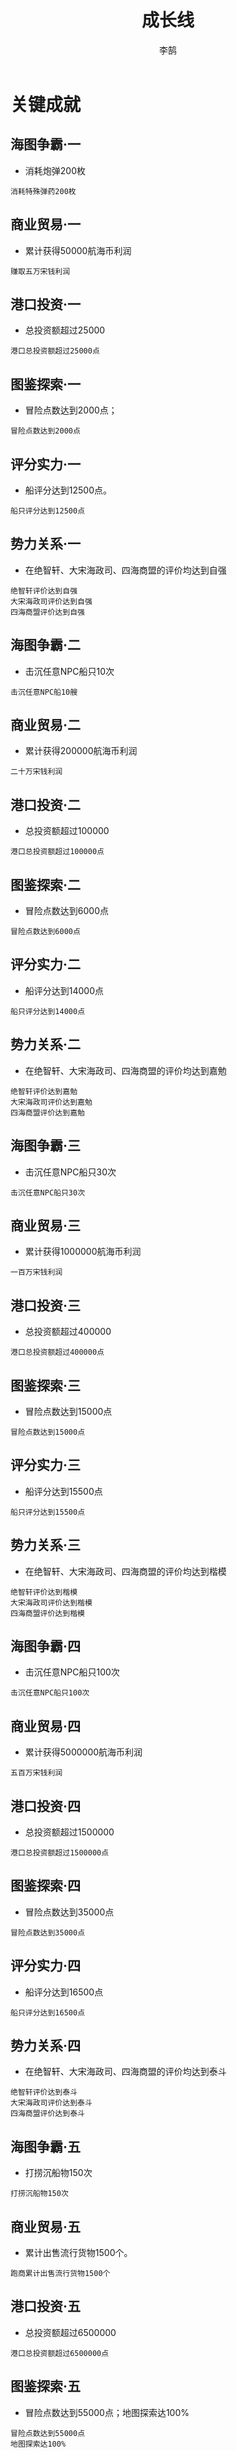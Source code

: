 #+TITLE: 成长线
#+AUTHOR: 李鹄

* 关键成就
** 海图争霸·一
- 消耗炮弹200枚
#+BEGIN_EXAMPLE
消耗特殊弹药200枚
#+END_EXAMPLE

** 商业贸易·一
- 累计获得50000航海币利润
#+BEGIN_EXAMPLE
赚取五万宋钱利润
#+END_EXAMPLE

** 港口投资·一
- 总投资额超过25000
#+BEGIN_EXAMPLE
港口总投资额超过25000点
#+END_EXAMPLE

** 图鉴探索·一
- 冒险点数达到2000点；
#+BEGIN_EXAMPLE
冒险点数达到2000点
#+END_EXAMPLE

** 评分实力·一
- 船评分达到12500点。
#+BEGIN_EXAMPLE
船只评分达到12500点
#+END_EXAMPLE

** 势力关系·一
- 在绝智轩、大宋海政司、四海商盟的评价均达到自强
#+BEGIN_EXAMPLE
绝智轩评价达到自强
大宋海政司评价达到自强
四海商盟评价达到自强
#+END_EXAMPLE

** 海图争霸·二
- 击沉任意NPC船只10次
#+BEGIN_EXAMPLE
击沉任意NPC船10艘
#+END_EXAMPLE

** 商业贸易·二
- 累计获得200000航海币利润
#+BEGIN_EXAMPLE
二十万宋钱利润
#+END_EXAMPLE

** 港口投资·二
- 总投资额超过100000
#+BEGIN_EXAMPLE
港口总投资额超过100000点
#+END_EXAMPLE

** 图鉴探索·二
- 冒险点数达到6000点
#+BEGIN_EXAMPLE
冒险点数达到6000点
#+END_EXAMPLE

** 评分实力·二
- 船评分达到14000点
#+BEGIN_EXAMPLE
船只评分达到14000点
#+END_EXAMPLE

** 势力关系·二
- 在绝智轩、大宋海政司、四海商盟的评价均达到嘉勉
#+BEGIN_EXAMPLE
绝智轩评价达到嘉勉
大宋海政司评价达到嘉勉
四海商盟评价达到嘉勉
#+END_EXAMPLE

** 海图争霸·三
- 击沉任意NPC船只30次
#+BEGIN_EXAMPLE
击沉任意NPC船只30次
#+END_EXAMPLE

** 商业贸易·三
- 累计获得1000000航海币利润
#+BEGIN_EXAMPLE
一百万宋钱利润
#+END_EXAMPLE

** 港口投资·三
- 总投资额超过400000
#+BEGIN_EXAMPLE
港口总投资额超过400000点
#+END_EXAMPLE

** 图鉴探索·三
- 冒险点数达到15000点
#+BEGIN_EXAMPLE
冒险点数达到15000点
#+END_EXAMPLE

** 评分实力·三
- 船评分达到15500点
#+BEGIN_EXAMPLE
船只评分达到15500点
#+END_EXAMPLE

** 势力关系·三
- 在绝智轩、大宋海政司、四海商盟的评价均达到楷模
#+BEGIN_EXAMPLE
绝智轩评价达到楷模
大宋海政司评价达到楷模
四海商盟评价达到楷模
#+END_EXAMPLE

** 海图争霸·四
- 击沉任意NPC船只100次
#+BEGIN_EXAMPLE
击沉任意NPC船只100次
#+END_EXAMPLE

** 商业贸易·四
- 累计获得5000000航海币利润
#+BEGIN_EXAMPLE
五百万宋钱利润
#+END_EXAMPLE

** 港口投资·四
- 总投资额超过1500000
#+BEGIN_EXAMPLE
港口总投资额超过1500000点
#+END_EXAMPLE

** 图鉴探索·四
- 冒险点数达到35000点
#+BEGIN_EXAMPLE
冒险点数达到35000点
#+END_EXAMPLE

** 评分实力·四
- 船评分达到16500点
#+BEGIN_EXAMPLE
船只评分达到16500点
#+END_EXAMPLE

** 势力关系·四
- 在绝智轩、大宋海政司、四海商盟的评价均达到泰斗
#+BEGIN_EXAMPLE
绝智轩评价达到泰斗
大宋海政司评价达到泰斗
四海商盟评价达到泰斗
#+END_EXAMPLE

** 海图争霸·五
- 打捞沉船物150次
#+BEGIN_EXAMPLE
打捞沉船物150次
#+END_EXAMPLE

** 商业贸易·五
- 累计出售流行货物1500个。
#+BEGIN_EXAMPLE
跑商累计出售流行货物1500个
#+END_EXAMPLE

** 港口投资·五
- 总投资额超过6500000
#+BEGIN_EXAMPLE
港口总投资额超过6500000点
#+END_EXAMPLE

** 图鉴探索·五
- 冒险点数达到55000点；地图探索达100%
#+BEGIN_EXAMPLE
冒险点数达到55000点
地图探索达100%
#+END_EXAMPLE

** 评分实力·五
- 船评分达到17500点
#+BEGIN_EXAMPLE
船只评分达到17500点
#+END_EXAMPLE

** 势力关系·五
- 在绝智轩、大宋海政司、四海商盟的评价均达到传说
#+BEGIN_EXAMPLE
绝智轩评价达到传说
大宋海政司评价达到传说
四海商盟评价达到传说
#+END_EXAMPLE

* 建设
** 别苑·零
[[https://img.shields.io/badge/成就-成就点25点-ff69b4.svg]]
- 清理别苑的地基
#+BEGIN_EXAMPLE
别苑·地基
#+END_EXAMPLE

** 别苑·壹
[[https://img.shields.io/badge/成就-成就点60点-ff69b4.svg]]
- 别苑·壹级
#+BEGIN_EXAMPLE
别苑·壹级
#+END_EXAMPLE

** 别苑·贰
[[https://img.shields.io/badge/成就-成就点65点-ff69b4.svg]]
- 别苑·贰级
#+BEGIN_EXAMPLE
别苑·贰级
#+END_EXAMPLE

** 别苑·叁
[[https://img.shields.io/badge/成就-成就点65点-ff69b4.svg]]
- 别苑·叁级
#+BEGIN_EXAMPLE
别苑·叁级
#+END_EXAMPLE

** 别苑·肆
[[https://img.shields.io/badge/成就-成就点70点-ff69b4.svg]]
- 别苑·肆级
#+BEGIN_EXAMPLE
别苑·肆级
#+END_EXAMPLE

** 别苑·伍
[[https://img.shields.io/badge/成就-成就点70点-ff69b4.svg]]
- 别苑·伍级
#+BEGIN_EXAMPLE
别苑·伍级
#+END_EXAMPLE

** 客舍·零
[[https://img.shields.io/badge/成就-成就点50点-ff69b4.svg]]
- 清理客舍的地基
#+BEGIN_EXAMPLE
客舍·地基
#+END_EXAMPLE

** 客舍·壹
[[https://img.shields.io/badge/成就-成就点100点-ff69b4.svg]]
- 客舍·壹级
#+BEGIN_EXAMPLE
客舍·壹级
#+END_EXAMPLE

** 雕像·零
[[https://img.shields.io/badge/成就-成就点50点-ff69b4.svg]]
- 清理雕像的地基
#+BEGIN_EXAMPLE
雕像·地基
#+END_EXAMPLE

** 雕像·壹
[[https://img.shields.io/badge/成就-成就点100点-ff69b4.svg]]
- 雕像·壹级
#+BEGIN_EXAMPLE
雕像·壹级
#+END_EXAMPLE

** 花园·零
[[https://img.shields.io/badge/成就-成就点50点-ff69b4.svg]]
- 清理花园的地基
#+BEGIN_EXAMPLE
花园·地基
#+END_EXAMPLE

** 花园·壹
[[https://img.shields.io/badge/成就-成就点100点-ff69b4.svg]]
- 花园·壹级
#+BEGIN_EXAMPLE
花园·壹级
#+END_EXAMPLE

** 船坞·零
[[https://img.shields.io/badge/成就-成就点25点-ff69b4.svg]]
- 清理船坞的地基
#+BEGIN_EXAMPLE
船坞·地基
#+END_EXAMPLE

** 船坞·壹
[[https://img.shields.io/badge/成就-成就点60点-ff69b4.svg]]
- 船坞·壹级
#+BEGIN_EXAMPLE
船坞·壹级
#+END_EXAMPLE

** 船坞·贰
[[https://img.shields.io/badge/成就-成就点65点-ff69b4.svg]]
- 船坞·贰级
#+BEGIN_EXAMPLE
船坞·贰级
#+END_EXAMPLE

** 船坞·叁
[[https://img.shields.io/badge/成就-成就点65点-ff69b4.svg]]
- 船坞·叁级
#+BEGIN_EXAMPLE
船坞·叁级
#+END_EXAMPLE

** 船坞·肆
[[https://img.shields.io/badge/成就-成就点70点-ff69b4.svg]]
- 船坞·肆级
#+BEGIN_EXAMPLE
船坞·肆级
#+END_EXAMPLE

** 船坞·伍
[[https://img.shields.io/badge/成就-成就点70点-ff69b4.svg]]
- 船坞·伍级
#+BEGIN_EXAMPLE
船坞·伍级
#+END_EXAMPLE

** 灯塔·零
[[https://img.shields.io/badge/成就-成就点50点-ff69b4.svg]]
- 清理灯塔的地基
#+BEGIN_EXAMPLE
灯塔·地基
#+END_EXAMPLE

** 灯塔·壹
[[https://img.shields.io/badge/成就-成就点100点-ff69b4.svg]]
- 灯塔·壹级
#+BEGIN_EXAMPLE
灯塔·壹级
#+END_EXAMPLE

** 工匠坊·零
[[https://img.shields.io/badge/成就-成就点50点-ff69b4.svg]]
- 清理工匠坊的地基
#+BEGIN_EXAMPLE
工匠坊·地基
#+END_EXAMPLE

** 工匠坊·壹
[[https://img.shields.io/badge/成就-成就点100点-ff69b4.svg]]
- 工匠坊·壹级
#+BEGIN_EXAMPLE
工匠坊·壹级
#+END_EXAMPLE

** 农舍·零
[[https://img.shields.io/badge/成就-成就点25点-ff69b4.svg]]
- 清理农舍的地基
#+BEGIN_EXAMPLE
农舍·地基
#+END_EXAMPLE

** 农舍·壹
[[https://img.shields.io/badge/成就-成就点60点-ff69b4.svg]]
- 农舍·壹级
#+BEGIN_EXAMPLE
农舍·壹级
#+END_EXAMPLE

** 农舍·贰
[[https://img.shields.io/badge/成就-成就点65点-ff69b4.svg]]
- 农舍·贰级
#+BEGIN_EXAMPLE
农舍·贰级
#+END_EXAMPLE

** 农舍·叁
[[https://img.shields.io/badge/成就-成就点65点-ff69b4.svg]]
- 农舍·叁级
#+BEGIN_EXAMPLE
农舍·叁级
#+END_EXAMPLE

** 农舍·肆
[[https://img.shields.io/badge/成就-成就点70点-ff69b4.svg]]
- 农舍·肆级
#+BEGIN_EXAMPLE
农舍·肆级
#+END_EXAMPLE

** 农舍·伍
[[https://img.shields.io/badge/成就-成就点70点-ff69b4.svg]]
- 农舍·伍级
#+BEGIN_EXAMPLE
农舍·伍级
#+END_EXAMPLE

** 伐木场·零
[[https://img.shields.io/badge/成就-成就点50点-ff69b4.svg]]
- 清理伐木场的地基
#+BEGIN_EXAMPLE
伐木场·地基
#+END_EXAMPLE

** 伐木场·壹
[[https://img.shields.io/badge/成就-成就点100点-ff69b4.svg]]
- 伐木场·壹级
#+BEGIN_EXAMPLE
伐木场·壹级
#+END_EXAMPLE

* 探索
** 冒险·壹
[[https://img.shields.io/badge/成就-成就点90点-ff69b4.svg]]
- 冒险等级达到1级
#+BEGIN_EXAMPLE
获得500点冒险点数
#+END_EXAMPLE

** 冒险·贰
[[https://img.shields.io/badge/成就-成就点90点-ff69b4.svg]]
- 冒险等级达到2级
#+BEGIN_EXAMPLE
获得1000点冒险点数
#+END_EXAMPLE

** 冒险·叁
[[https://img.shields.io/badge/成就-成就点95点-ff69b4.svg]]
- 冒险等级达到3级
#+BEGIN_EXAMPLE
获得1500点冒险点数
#+END_EXAMPLE

** 冒险·肆
[[https://img.shields.io/badge/成就-成就点95点-ff69b4.svg]]
- 冒险等级达到4级
#+BEGIN_EXAMPLE
获得2000点冒险点数
#+END_EXAMPLE

** 冒险·伍
[[https://img.shields.io/badge/成就-成就点100点-ff69b4.svg]]
- 冒险等级达到5级
#+BEGIN_EXAMPLE
获得3000点冒险点数
#+END_EXAMPLE

** 冒险·陆
[[https://img.shields.io/badge/成就-成就点100点-ff69b4.svg]]
- 冒险等级达到6级
#+BEGIN_EXAMPLE
获得4000点冒险点数
#+END_EXAMPLE

** 冒险·柒
[[https://img.shields.io/badge/成就-成就点105点-ff69b4.svg]]
- 冒险等级达到7级
#+BEGIN_EXAMPLE
获得5000点冒险点数
#+END_EXAMPLE

** 冒险·捌
[[https://img.shields.io/badge/成就-成就点105点-ff69b4.svg]]
- 冒险等级达到8级
#+BEGIN_EXAMPLE
获得6000点冒险点数
#+END_EXAMPLE

** 冒险·玖
[[https://img.shields.io/badge/成就-成就点110点-ff69b4.svg]]
- 冒险等级达到9级
#+BEGIN_EXAMPLE
获得8000点冒险点数
#+END_EXAMPLE

** 冒险·拾
[[https://img.shields.io/badge/成就-成就点110点-ff69b4.svg]]
- 冒险等级达到10级
#+BEGIN_EXAMPLE
获得10000点冒险点数
#+END_EXAMPLE

** 冒险·拾壹
[[https://img.shields.io/badge/成就-成就点115点-ff69b4.svg]]
- 冒险等级达到11级
#+BEGIN_EXAMPLE
获得12500点冒险点数
#+END_EXAMPLE

** 冒险·拾贰
[[https://img.shields.io/badge/成就-成就点115点-ff69b4.svg]]
- 冒险等级达到12级
#+BEGIN_EXAMPLE
获得15000点冒险点数
#+END_EXAMPLE

** 冒险·拾叁
[[https://img.shields.io/badge/成就-成就点120点-ff69b4.svg]]
- 冒险等级达到13级
#+BEGIN_EXAMPLE
获得20000点冒险点数
#+END_EXAMPLE

** 冒险·拾肆
[[https://img.shields.io/badge/成就-成就点120点-ff69b4.svg]]
- 冒险等级达到14级
#+BEGIN_EXAMPLE
获得25000点冒险点数
#+END_EXAMPLE

** 冒险·拾伍
[[https://img.shields.io/badge/成就-成就点125点-ff69b4.svg]]
- 冒险等级达到15级
#+BEGIN_EXAMPLE
获得30000点冒险点数
#+END_EXAMPLE

** 冒险·拾陆
[[https://img.shields.io/badge/成就-成就点125点-ff69b4.svg]]
- 冒险等级达到16级
#+BEGIN_EXAMPLE
获得35000点冒险点数
#+END_EXAMPLE

** 冒险·拾柒
[[https://img.shields.io/badge/成就-成就点130点-ff69b4.svg]]
- 冒险等级达到17级
#+BEGIN_EXAMPLE
获得40000点冒险点数
#+END_EXAMPLE

** 冒险·拾捌
[[https://img.shields.io/badge/成就-成就点130点-ff69b4.svg]]
- 冒险等级达到18级
#+BEGIN_EXAMPLE
获得45000点冒险点数
#+END_EXAMPLE

** 冒险·拾玖
[[https://img.shields.io/badge/成就-成就点135点-ff69b4.svg]]
- 冒险等级达到19级
#+BEGIN_EXAMPLE
获得50000点冒险点数
#+END_EXAMPLE

** 冒险·贰拾
[[https://img.shields.io/badge/成就-成就点135点-ff69b4.svg]]
- 冒险等级达到20级
#+BEGIN_EXAMPLE
获得55000点冒险点数
#+END_EXAMPLE

** 远洋·壹
[[https://img.shields.io/badge/成就-成就点75点-ff69b4.svg]]
- 探索10%的海洋区域
#+BEGIN_EXAMPLE
探索10%的海洋区域
#+END_EXAMPLE

** 远洋·贰
[[https://img.shields.io/badge/成就-成就点80点-ff69b4.svg]]
- 探索20%的海洋区域
#+BEGIN_EXAMPLE
探索20%的海洋区域
#+END_EXAMPLE

** 远洋·叁
[[https://img.shields.io/badge/成就-成就点85点-ff69b4.svg]]
- 探索30%的海洋区域
#+BEGIN_EXAMPLE
探索30%的海洋区域
#+END_EXAMPLE

** 远洋·肆
[[https://img.shields.io/badge/成就-成就点90点-ff69b4.svg]]
- 探索40%的海洋区域
#+BEGIN_EXAMPLE
探索40%的海洋区域
#+END_EXAMPLE

** 远洋·伍
[[https://img.shields.io/badge/成就-成就点95点-ff69b4.svg]]
- 探索50%的海洋区域
#+BEGIN_EXAMPLE
探索50%的海洋区域
#+END_EXAMPLE

** 远洋·陆
[[https://img.shields.io/badge/成就-成就点100点-ff69b4.svg]]
- 探索60%的海洋区域
#+BEGIN_EXAMPLE
探索60%的海洋区域
#+END_EXAMPLE

** 远洋·柒
[[https://img.shields.io/badge/成就-成就点105点-ff69b4.svg]]
- 探索70%的海洋区域
#+BEGIN_EXAMPLE
探索70%的海洋区域
#+END_EXAMPLE

** 远洋·捌
[[https://img.shields.io/badge/成就-成就点110点-ff69b4.svg]]
- 探索80%的海洋区域
#+BEGIN_EXAMPLE
探索80%的海洋区域
#+END_EXAMPLE

** 远洋·玖
[[https://img.shields.io/badge/成就-成就点115点-ff69b4.svg]]
- 探索90%的海洋区域
#+BEGIN_EXAMPLE
探索90%的海洋区域
#+END_EXAMPLE

** 远洋·拾
[[https://img.shields.io/badge/成就-成就点120点-ff69b4.svg]]
- 探索100%的海洋区域
#+BEGIN_EXAMPLE
探索100%的海洋区域
#+END_EXAMPLE

** 港口志高人
[[https://img.shields.io/badge/成就-成就点100点-ff69b4.svg]]
- 解锁港口志12篇
#+BEGIN_EXAMPLE
解锁港口志12篇
#+END_EXAMPLE

** 鸟兽志高人
[[https://img.shields.io/badge/成就-成就点100点-ff69b4.svg]]
- 解锁鸟兽志15篇
#+BEGIN_EXAMPLE
解锁鸟兽志15篇
#+END_EXAMPLE

** 草木志高人
[[https://img.shields.io/badge/成就-成就点100点-ff69b4.svg]]
- 解锁草木志18篇
#+BEGIN_EXAMPLE
解锁草木志18篇
#+END_EXAMPLE

** 地理志高人
[[https://img.shields.io/badge/成就-成就点100点-ff69b4.svg]]
- 解锁地理志20篇
#+BEGIN_EXAMPLE
解锁地理志20篇
#+END_EXAMPLE

** 水产志高人
[[https://img.shields.io/badge/成就-成就点100点-ff69b4.svg]]
- 解锁水产志22篇
#+BEGIN_EXAMPLE
解锁水产志22篇
#+END_EXAMPLE

** 补给·壹
[[https://img.shields.io/badge/成就-成就点50点-ff69b4.svg]]
- 累计消耗5000粮食物资
#+BEGIN_EXAMPLE
累计消耗5000粮食物资
#+END_EXAMPLE

** 补给·贰
[[https://img.shields.io/badge/成就-成就点60点-ff69b4.svg]]
- 累计消耗50000粮食物资
#+BEGIN_EXAMPLE
累计消耗50000粮食物资
#+END_EXAMPLE

** 补给·叁
[[https://img.shields.io/badge/成就-成就点75点-ff69b4.svg]]
- 累计消耗500000粮食物资
#+BEGIN_EXAMPLE
累计消耗500000粮食物资
#+END_EXAMPLE

** 龙卷风
[[https://img.shields.io/badge/成就-成就点500点-ff69b4.svg]]
- 搭乘船只置身于龙卷风之中
#+BEGIN_EXAMPLE
驾驶的船只
#+END_EXAMPLE

** 大漩涡
[[https://img.shields.io/badge/成就-成就点500点-ff69b4.svg]]
- 搭乘船只置身于大漩涡之中
#+BEGIN_EXAMPLE
累计消耗500000粮食物资
#+END_EXAMPLE

* 贸易
** 买卖圣手·壹
[[https://img.shields.io/badge/成就-成就点90点-ff69b4.svg]]
- 通过贸易获得利润10000
#+BEGIN_EXAMPLE
通过贸易获得利润10000
#+END_EXAMPLE

** 买卖圣手·贰
[[https://img.shields.io/badge/成就-成就点90点-ff69b4.svg]]
- 通过贸易获得利润15000
#+BEGIN_EXAMPLE
通过贸易获得利润15000
#+END_EXAMPLE

** 买卖圣手·叁
[[https://img.shields.io/badge/成就-成就点95点-ff69b4.svg]]
- 通过贸易获得利润25000
#+BEGIN_EXAMPLE
通过贸易获得利润25000
#+END_EXAMPLE

** 买卖圣手·肆
[[https://img.shields.io/badge/成就-成就点95点-ff69b4.svg]]
- 通过贸易获得利润40000
#+BEGIN_EXAMPLE
通过贸易获得利润40000
#+END_EXAMPLE

** 买卖圣手·伍
[[https://img.shields.io/badge/成就-成就点100点-ff69b4.svg]]
- 通过贸易获得利润65000
#+BEGIN_EXAMPLE
通过贸易获得利润65000
#+END_EXAMPLE

** 买卖圣手·陆
[[https://img.shields.io/badge/成就-成就点100点-ff69b4.svg]]
- 通过贸易获得利润100000
#+BEGIN_EXAMPLE
通过贸易获得利润100000
#+END_EXAMPLE

** 买卖圣手·柒
[[https://img.shields.io/badge/成就-成就点105点-ff69b4.svg]]
- 通过贸易获得利润150000
#+BEGIN_EXAMPLE
通过贸易获得利润150000
#+END_EXAMPLE

** 买卖圣手·捌
[[https://img.shields.io/badge/成就-成就点105点-ff69b4.svg]]
- 通过贸易获得利润250000
#+BEGIN_EXAMPLE
通过贸易获得利润250000
#+END_EXAMPLE

** 买卖圣手·玖
[[https://img.shields.io/badge/成就-成就点110点-ff69b4.svg]]
- 通过贸易获得利润400000
#+BEGIN_EXAMPLE
通过贸易获得利润400000
#+END_EXAMPLE

** 买卖圣手·拾
[[https://img.shields.io/badge/成就-成就点110点-ff69b4.svg]]
- 通过贸易获得利润650000
#+BEGIN_EXAMPLE
通过贸易获得利润650000
#+END_EXAMPLE

** 买卖圣手·拾壹
[[https://img.shields.io/badge/成就-成就点115点-ff69b4.svg]]
- 通过贸易获得利润1000000
#+BEGIN_EXAMPLE
通过贸易获得利润1000000
#+END_EXAMPLE

** 买卖圣手·拾贰
[[https://img.shields.io/badge/成就-成就点115点-ff69b4.svg]]
- 通过贸易获得利润1500000
#+BEGIN_EXAMPLE
通过贸易获得利润1500000
#+END_EXAMPLE

** 买卖圣手·拾叁
[[https://img.shields.io/badge/成就-成就点120点-ff69b4.svg]]
- 通过贸易获得利润2500000
#+BEGIN_EXAMPLE
通过贸易获得利润2500000
#+END_EXAMPLE

** 买卖圣手·拾肆
[[https://img.shields.io/badge/成就-成就点120点-ff69b4.svg]]
- 通过贸易获得利润4000000
#+BEGIN_EXAMPLE
通过贸易获得利润4000000
#+END_EXAMPLE

** 买卖圣手·拾伍
[[https://img.shields.io/badge/成就-成就点125点-ff69b4.svg]]
- 通过贸易获得利润6500000
#+BEGIN_EXAMPLE
通过贸易获得利润6500000
#+END_EXAMPLE

** 买卖圣手·拾陆
[[https://img.shields.io/badge/成就-成就点125点-ff69b4.svg]]
- 通过贸易获得利润10000000
#+BEGIN_EXAMPLE
通过贸易获得利润10000000
#+END_EXAMPLE

** 买卖圣手·拾柒
[[https://img.shields.io/badge/成就-成就点130点-ff69b4.svg]]
- 通过贸易获得利润17500000
#+BEGIN_EXAMPLE
通过贸易获得利润17500000
#+END_EXAMPLE

** 买卖圣手·拾捌
[[https://img.shields.io/badge/成就-成就点130点-ff69b4.svg]]
- 通过贸易获得利润30000000
#+BEGIN_EXAMPLE
通过贸易获得利润30000000
#+END_EXAMPLE

** 买卖圣手·拾玖
[[https://img.shields.io/badge/成就-成就点135点-ff69b4.svg]]
- 通过贸易获得利润55000000
#+BEGIN_EXAMPLE
通过贸易获得利润55000000
#+END_EXAMPLE

** 买卖圣手·贰拾
[[https://img.shields.io/badge/成就-成就点135点-ff69b4.svg]]
- 通过贸易获得利润100000000
#+BEGIN_EXAMPLE
通过贸易获得利润100000000
#+END_EXAMPLE

** 将本图利·壹
[[https://img.shields.io/badge/成就-成就点80点-ff69b4.svg]]
- 总投资额达到10000
#+BEGIN_EXAMPLE
总投资额达到10000
#+END_EXAMPLE

** 将本图利·贰
[[https://img.shields.io/badge/成就-成就点85点-ff69b4.svg]]
- 总投资额达到15000
#+BEGIN_EXAMPLE
总投资额达到15000
#+END_EXAMPLE

** 将本图利·叁
[[https://img.shields.io/badge/成就-成就点90点-ff69b4.svg]]
- 总投资额达到25000
#+BEGIN_EXAMPLE
总投资额达到25000
#+END_EXAMPLE

** 将本图利·肆
[[https://img.shields.io/badge/成就-成就点95点-ff69b4.svg]]
- 总投资额达到40000
#+BEGIN_EXAMPLE
总投资额达到40000
#+END_EXAMPLE

** 将本图利·伍
[[https://img.shields.io/badge/成就-成就点100点-ff69b4.svg]]
- 总投资额达到65000
#+BEGIN_EXAMPLE
总投资额达到65000
#+END_EXAMPLE

** 将本图利·陆
[[https://img.shields.io/badge/成就-成就点105点-ff69b4.svg]]
- 总投资额达到100000
#+BEGIN_EXAMPLE
总投资额达到100000
#+END_EXAMPLE

** 将本图利·柒
[[https://img.shields.io/badge/成就-成就点110点-ff69b4.svg]]
- 总投资额达到150000
#+BEGIN_EXAMPLE
总投资额达到150000
#+END_EXAMPLE

** 将本图利·捌
[[https://img.shields.io/badge/成就-成就点115点-ff69b4.svg]]
- 总投资额达到250000
#+BEGIN_EXAMPLE
总投资额达到250000
#+END_EXAMPLE

** 将本图利·玖
[[https://img.shields.io/badge/成就-成就点120点-ff69b4.svg]]
- 总投资额达到400000
#+BEGIN_EXAMPLE
总投资额达到400000
#+END_EXAMPLE

** 将本图利·拾
[[https://img.shields.io/badge/成就-成就点125点-ff69b4.svg]]
- 总投资额达到650000
#+BEGIN_EXAMPLE
总投资额达到650000
#+END_EXAMPLE

** 将本图利·拾壹
[[https://img.shields.io/badge/成就-成就点130点-ff69b4.svg]]
- 总投资额达到1000000
#+BEGIN_EXAMPLE
总投资额达到1000000
#+END_EXAMPLE

** 将本图利·拾贰
[[https://img.shields.io/badge/成就-成就点135点-ff69b4.svg]]
- 总投资额达到1500000
#+BEGIN_EXAMPLE
总投资额达到1500000
#+END_EXAMPLE

** 将本图利·拾叁
[[https://img.shields.io/badge/成就-成就点140点-ff69b4.svg]]
- 总投资额达到2500000
#+BEGIN_EXAMPLE
总投资额达到2500000
#+END_EXAMPLE

** 将本图利·拾肆
[[https://img.shields.io/badge/成就-成就点145点-ff69b4.svg]]
- 总投资额达到4000000
#+BEGIN_EXAMPLE
总投资额达到4000000
#+END_EXAMPLE

** 将本图利·拾伍
[[https://img.shields.io/badge/成就-成就点150点-ff69b4.svg]]
- 总投资额达到6500000
#+BEGIN_EXAMPLE
总投资额达到6500000
#+END_EXAMPLE

** 将本图利·拾陆
[[https://img.shields.io/badge/成就-成就点155点-ff69b4.svg]]
- 总投资额达到10000000
#+BEGIN_EXAMPLE
总投资额达到10000000
#+END_EXAMPLE

** 将本图利·拾柒
[[https://img.shields.io/badge/成就-成就点160点-ff69b4.svg]]
- 总投资额达到17500000
#+BEGIN_EXAMPLE
总投资额达到17500000
#+END_EXAMPLE

** 将本图利·拾捌
[[https://img.shields.io/badge/成就-成就点165点-ff69b4.svg]]
- 总投资额达到30000000
#+BEGIN_EXAMPLE
总投资额达到30000000
#+END_EXAMPLE

** 将本图利·拾玖
[[https://img.shields.io/badge/成就-成就点170点-ff69b4.svg]]
- 总投资额达到55000000
#+BEGIN_EXAMPLE
总投资额达到55000000
#+END_EXAMPLE

** 将本图利·贰拾
[[https://img.shields.io/badge/成就-成就点175点-ff69b4.svg]]
- 总投资额达到100000000
#+BEGIN_EXAMPLE
总投资额达到100000000
#+END_EXAMPLE

** 日进斗金·壹
[[https://img.shields.io/badge/成就-成就点90点-ff69b4.svg]]
- 累计卖出100个流行商品
#+BEGIN_EXAMPLE
卖出100个流行商品
#+END_EXAMPLE

** 日进斗金·贰
[[https://img.shields.io/badge/成就-成就点100点-ff69b4.svg]]
- 累计卖出300个流行商品
#+BEGIN_EXAMPLE
卖出300个流行商品
#+END_EXAMPLE

** 日进斗金·叁
[[https://img.shields.io/badge/成就-成就点110点-ff69b4.svg]]
- 累计卖出1000个流行商品
#+BEGIN_EXAMPLE
卖出1000个流行商品
#+END_EXAMPLE

** 日进斗金·肆
[[https://img.shields.io/badge/成就-成就点120点-ff69b4.svg]]
- 累计卖出3000个流行商品
#+BEGIN_EXAMPLE
卖出3000个流行商品
#+END_EXAMPLE

** 日进斗金·伍
[[https://img.shields.io/badge/成就-成就点130点-ff69b4.svg]]
- 累计卖出6000个流行商品
#+BEGIN_EXAMPLE
卖出6000个流行商品
#+END_EXAMPLE

** 富有四海·壹
[[https://img.shields.io/badge/成就-成就点90点-ff69b4.svg]]
- 在任意3个港口的投资额达到5000
#+BEGIN_EXAMPLE
在任意3个港口的投资额达到5000
#+END_EXAMPLE

** 富有四海·贰
[[https://img.shields.io/badge/成就-成就点100点-ff69b4.svg]]
- 在任意6个港口的投资额达到15000
#+BEGIN_EXAMPLE
在任意6个港口的投资额达到15000
#+END_EXAMPLE

** 富有四海·叁
[[https://img.shields.io/badge/成就-成就点110点-ff69b4.svg]]
- 在任意6个港口的投资额达到40000
#+BEGIN_EXAMPLE
在任意6个港口的投资额达到40000
#+END_EXAMPLE

** 富有四海·肆
[[https://img.shields.io/badge/成就-成就点120点-ff69b4.svg]]
- 在任意12个港口的投资额达到100000
#+BEGIN_EXAMPLE
在任意12个港口的投资额达到100000
#+END_EXAMPLE

** 富有四海·伍
[[https://img.shields.io/badge/成就-成就点130点-ff69b4.svg]]
- 在任意12个港口的投资额达到250000
#+BEGIN_EXAMPLE
在任意12个港口的投资额达到250000
#+END_EXAMPLE

* 战斗
** 战船铁炮·壹
[[https://img.shields.io/badge/成就-成就点50点-ff69b4.svg]]
- 船只评分达到9000
#+BEGIN_EXAMPLE
船只评分达到9000
#+END_EXAMPLE

** 战船铁炮·贰
[[https://img.shields.io/badge/成就-成就点60点-ff69b4.svg]]
- 船只评分达到10000
#+BEGIN_EXAMPLE
船只评分达到10000
#+END_EXAMPLE

** 战船铁炮·叁
[[https://img.shields.io/badge/成就-成就点70点-ff69b4.svg]]
- 船只评分达到11000
#+BEGIN_EXAMPLE
船只评分达到11000
#+END_EXAMPLE

** 战船铁炮·肆
[[https://img.shields.io/badge/成就-成就点80点-ff69b4.svg]]
- 船只评分达到12000
#+BEGIN_EXAMPLE
船只评分达到12000
#+END_EXAMPLE

** 战船铁炮·伍
[[https://img.shields.io/badge/成就-成就点90点-ff69b4.svg]]
- 船只评分达到13000
#+BEGIN_EXAMPLE
船只评分达到13000
#+END_EXAMPLE

** 战船铁炮·陆
[[https://img.shields.io/badge/成就-成就点100点-ff69b4.svg]]
- 船只评分达到13500
#+BEGIN_EXAMPLE
船只评分达到13500
#+END_EXAMPLE

** 战船铁炮·柒
[[https://img.shields.io/badge/成就-成就点110点-ff69b4.svg]]
- 船只评分达到14000
#+BEGIN_EXAMPLE
船只评分达到14000
#+END_EXAMPLE

** 战船铁炮·捌
[[https://img.shields.io/badge/成就-成就点120点-ff69b4.svg]]
- 船只评分达到14500
#+BEGIN_EXAMPLE
船只评分达到14500
#+END_EXAMPLE

** 战船铁炮·玖
[[https://img.shields.io/badge/成就-成就点130点-ff69b4.svg]]
- 船只评分达到15000
#+BEGIN_EXAMPLE
船只评分达到15000
#+END_EXAMPLE

** 战船铁炮·拾
[[https://img.shields.io/badge/成就-成就点140点-ff69b4.svg]]
- 船只评分达到15500
#+BEGIN_EXAMPLE
船只评分达到15500
#+END_EXAMPLE

** 战船铁炮·拾壹
[[https://img.shields.io/badge/成就-成就点150点-ff69b4.svg]]
- 船只评分达到16000
#+BEGIN_EXAMPLE
船只评分达到16000
#+END_EXAMPLE

** 战船铁炮·拾贰
[[https://img.shields.io/badge/成就-成就点160点-ff69b4.svg]]
- 船只评分达到16500
#+BEGIN_EXAMPLE
船只评分达到16500
#+END_EXAMPLE

** 战船铁炮·拾叁
[[https://img.shields.io/badge/成就-成就点170点-ff69b4.svg]]
- 船只评分达到17000
#+BEGIN_EXAMPLE
船只评分达到17000
#+END_EXAMPLE

** 战船铁炮·拾肆
[[https://img.shields.io/badge/成就-成就点180点-ff69b4.svg]]
- 船只评分达到17500
#+BEGIN_EXAMPLE
船只评分达到17500
#+END_EXAMPLE

** 战船铁炮·拾伍
[[https://img.shields.io/badge/成就-成就点190点-ff69b4.svg]]
- 船只评分达到18000
#+BEGIN_EXAMPLE
船只评分达到18000
#+END_EXAMPLE

** 战船铁炮·拾陆
[[https://img.shields.io/badge/成就-成就点200点-ff69b4.svg]]
- 船只评分达到18500
#+BEGIN_EXAMPLE
船只评分达到18500
#+END_EXAMPLE

** 战船铁炮·拾柒
[[https://img.shields.io/badge/成就-成就点210点-ff69b4.svg]]
- 船只评分达到19000
#+BEGIN_EXAMPLE
船只评分达到19000
#+END_EXAMPLE

** 战船铁炮·拾捌
[[https://img.shields.io/badge/成就-成就点220点-ff69b4.svg]]
- 船只评分达到19500
#+BEGIN_EXAMPLE
船只评分达到19500
#+END_EXAMPLE

** 战船铁炮·拾玖
[[https://img.shields.io/badge/成就-成就点230点-ff69b4.svg]]
- 船只评分达到20000
#+BEGIN_EXAMPLE
船只评分达到20000
#+END_EXAMPLE

** 战船铁炮·贰拾
[[https://img.shields.io/badge/成就-成就点240点-ff69b4.svg]]
- 船只评分达到20500
#+BEGIN_EXAMPLE
船只评分达到20500
#+END_EXAMPLE

** 海上强者·壹
[[https://img.shields.io/badge/成就-成就点50点-ff69b4.svg]]
- 累计击沉5艘玩家船只
#+BEGIN_EXAMPLE
击沉5艘玩家船只
#+END_EXAMPLE

** 海上强者·贰
[[https://img.shields.io/badge/成就-成就点60点-ff69b4.svg]]
- 累计击沉15艘玩家船只
#+BEGIN_EXAMPLE
击沉15艘玩家船只
#+END_EXAMPLE

** 海上强者·叁
[[https://img.shields.io/badge/成就-成就点70点-ff69b4.svg]]
- 累计击沉50艘玩家船只
#+BEGIN_EXAMPLE
击沉50艘玩家船只
#+END_EXAMPLE

** 海上强者·肆
[[https://img.shields.io/badge/成就-成就点80点-ff69b4.svg]]
- 累计击沉100艘玩家船只
#+BEGIN_EXAMPLE
击沉100艘玩家船只
#+END_EXAMPLE

** 海上强者·伍
[[https://img.shields.io/badge/成就-成就点90点-ff69b4.svg]]
- 累计击沉200艘玩家船只
#+BEGIN_EXAMPLE
击沉200艘玩家船只
#+END_EXAMPLE

** 海上强者·陆
[[https://img.shields.io/badge/成就-成就点100点-ff69b4.svg]]
- 累计击沉300艘玩家船只
#+BEGIN_EXAMPLE
击沉300艘玩家船只
#+END_EXAMPLE

** 海上强者·柒
[[https://img.shields.io/badge/成就-成就点110点-ff69b4.svg]]
- 累计击沉600艘玩家船只
#+BEGIN_EXAMPLE
击沉600艘玩家船只
#+END_EXAMPLE

** 海上强者·捌
[[https://img.shields.io/badge/成就-成就点120点-ff69b4.svg]]
- 累计击沉1000艘玩家船只
#+BEGIN_EXAMPLE
击沉1000艘玩家船只
#+END_EXAMPLE

** 海上强者·玖
[[https://img.shields.io/badge/成就-成就点130点-ff69b4.svg]]
- 累计击沉2000艘玩家船只
#+BEGIN_EXAMPLE
击沉2000艘玩家船只
#+END_EXAMPLE

** 海上强者·拾
[[https://img.shields.io/badge/成就-成就点140点-ff69b4.svg]]
- 累计击沉5000艘玩家船只
#+BEGIN_EXAMPLE
击沉5000艘玩家船只
#+END_EXAMPLE

** 炮火无情·壹
[[https://img.shields.io/badge/成就-成就点50点-ff69b4.svg]]
- 在弹药模式下消耗20发炮弹
#+BEGIN_EXAMPLE
在弹药模式下消耗20发炮弹
#+END_EXAMPLE

** 炮火无情·贰
[[https://img.shields.io/badge/成就-成就点60点-ff69b4.svg]]
- 在弹药模式下消耗100发炮弹
#+BEGIN_EXAMPLE
在弹药模式下消耗100发炮弹
#+END_EXAMPLE

** 炮火无情·叁
[[https://img.shields.io/badge/成就-成就点70点-ff69b4.svg]]
- 在弹药模式下消耗500发炮弹
#+BEGIN_EXAMPLE
在弹药模式下消耗500发炮弹
#+END_EXAMPLE

** 炮火无情·肆
[[https://img.shields.io/badge/成就-成就点80点-ff69b4.svg]]
- 在弹药模式下消耗2000发炮弹
#+BEGIN_EXAMPLE
在弹药模式下消耗2000发炮弹
#+END_EXAMPLE

** 炮火无情·伍
[[https://img.shields.io/badge/成就-成就点90点-ff69b4.svg]]
- 在弹药模式下消耗10000发炮弹
#+BEGIN_EXAMPLE
在弹药模式下消耗10000发炮弹
#+END_EXAMPLE

** 海上奇遇·壹
[[https://img.shields.io/badge/成就-成就点50点-ff69b4.svg]]
- 打捞5次沉船物资
#+BEGIN_EXAMPLE
打捞5次沉船物资
#+END_EXAMPLE

** 海上奇遇·贰
[[https://img.shields.io/badge/成就-成就点60点-ff69b4.svg]]
- 打捞25次沉船物资
#+BEGIN_EXAMPLE
打捞25次沉船物资
#+END_EXAMPLE

** 海上奇遇·叁
[[https://img.shields.io/badge/成就-成就点70点-ff69b4.svg]]
- 打捞125次沉船物资
#+BEGIN_EXAMPLE
打捞125次沉船物资
#+END_EXAMPLE

** 海上奇遇·肆
[[https://img.shields.io/badge/成就-成就点80点-ff69b4.svg]]
- 打捞500次沉船物资
#+BEGIN_EXAMPLE
打捞500次沉船物资
#+END_EXAMPLE

** 海上奇遇·伍
[[https://img.shields.io/badge/成就-成就点90点-ff69b4.svg]]
- 打捞2500次沉船物资
#+BEGIN_EXAMPLE
打捞2500次沉船物资
#+END_EXAMPLE

** 船坚甲厉·壹
[[https://img.shields.io/badge/成就-成就点210点-ff69b4.svg]]
- 解锁船只装备:火炮
#+BEGIN_EXAMPLE
解锁火炮
#+END_EXAMPLE

** 船坚甲厉·贰
[[https://img.shields.io/badge/成就-成就点230点-ff69b4.svg]]
- 解锁船只装备:护甲
#+BEGIN_EXAMPLE
解锁护甲
#+END_EXAMPLE

** 船坚甲厉·叁
[[https://img.shields.io/badge/成就-成就点240点-ff69b4.svg]]
- 解锁船只装备:船首像
#+BEGIN_EXAMPLE
解锁船首像
#+END_EXAMPLE

** 飞龙在天·壹
[[https://img.shields.io/badge/成就-成就点50点-ff69b4.svg]]
- 获得潜龙之渊战场胜利1次
#+BEGIN_EXAMPLE
获得潜龙之渊战场胜利1次
#+END_EXAMPLE

** 飞龙在天·贰
[[https://img.shields.io/badge/成就-成就点60点-ff69b4.svg]]
- 获得潜龙之渊战场胜利5次
#+BEGIN_EXAMPLE
获得潜龙之渊战场胜利5次
#+END_EXAMPLE

** 飞龙在天·叁
[[https://img.shields.io/badge/成就-成就点70点-ff69b4.svg]]
- 获得潜龙之渊战场胜利10次
#+BEGIN_EXAMPLE
获得潜龙之渊战场胜利10次
#+END_EXAMPLE

** 飞龙在天·肆
[[https://img.shields.io/badge/成就-成就点80点-ff69b4.svg]]
- 获得潜龙之渊战场胜利15次
#+BEGIN_EXAMPLE
获得潜龙之渊战场胜利15次
#+END_EXAMPLE

** 飞龙在天·伍
[[https://img.shields.io/badge/成就-成就点90点-ff69b4.svg]]
- 获得潜龙之渊战场胜利20次
#+BEGIN_EXAMPLE
获得潜龙之渊战场胜利20次
#+END_EXAMPLE

** 飞龙在天·陆
[[https://img.shields.io/badge/成就-成就点100点-ff69b4.svg]]
- 获得潜龙之渊战场胜利50次
#+BEGIN_EXAMPLE
获得潜龙之渊战场胜利50次
#+END_EXAMPLE

** 飞龙在天·柒
[[https://img.shields.io/badge/成就-成就点110点-ff69b4.svg]]
- 获得潜龙之渊战场胜利100次
#+BEGIN_EXAMPLE
获得潜龙之渊战场胜利100次
#+END_EXAMPLE

** 飞龙在天·捌
[[https://img.shields.io/badge/成就-成就点120点-ff69b4.svg]]
- 获得潜龙之渊战场胜利200次
#+BEGIN_EXAMPLE
获得潜龙之渊战场胜利200次
#+END_EXAMPLE

** 飞龙在天·玖
[[https://img.shields.io/badge/成就-成就点130点-ff69b4.svg]]
- 获得潜龙之渊战场胜利500次
#+BEGIN_EXAMPLE
获得潜龙之渊战场胜利500次
#+END_EXAMPLE

** 飞龙在天·拾
[[https://img.shields.io/badge/成就-成就点140点-ff69b4.svg]]
- 获得潜龙之渊战场胜利1000次
#+BEGIN_EXAMPLE
获得潜龙之渊战场胜利1000次
#+END_EXAMPLE

** 降龙伏虎·壹
[[https://img.shields.io/badge/成就-成就点50点-ff69b4.svg]]
- 在潜龙之渊战场击沉1艘敌方船只
#+BEGIN_EXAMPLE
在潜龙之渊战场击沉1艘敌方船只
#+END_EXAMPLE

** 降龙伏虎·贰
[[https://img.shields.io/badge/成就-成就点60点-ff69b4.svg]]
- 在潜龙之渊战场击沉5艘敌方船只
#+BEGIN_EXAMPLE
在潜龙之渊战场击沉5艘敌方船只
#+END_EXAMPLE

** 降龙伏虎·叁
[[https://img.shields.io/badge/成就-成就点70点-ff69b4.svg]]
- 在潜龙之渊战场击沉10艘敌方船只
#+BEGIN_EXAMPLE
在潜龙之渊战场击沉10艘敌方船只
#+END_EXAMPLE

** 降龙伏虎·肆
[[https://img.shields.io/badge/成就-成就点80点-ff69b4.svg]]
- 在潜龙之渊战场击沉15艘敌方船只
#+BEGIN_EXAMPLE
在潜龙之渊战场击沉15艘敌方船只
#+END_EXAMPLE

** 降龙伏虎·伍
[[https://img.shields.io/badge/成就-成就点90点-ff69b4.svg]]
- 在潜龙之渊战场击沉20艘敌方船只
#+BEGIN_EXAMPLE
在潜龙之渊战场击沉20艘敌方船只
#+END_EXAMPLE

** 降龙伏虎·陆
[[https://img.shields.io/badge/成就-成就点100点-ff69b4.svg]]
- 在潜龙之渊战场击沉50艘敌方船只
#+BEGIN_EXAMPLE
在潜龙之渊战场击沉50艘敌方船只
#+END_EXAMPLE

** 降龙伏虎·柒
[[https://img.shields.io/badge/成就-成就点110点-ff69b4.svg]]
- 在潜龙之渊战场击沉100艘敌方船只
#+BEGIN_EXAMPLE
在潜龙之渊战场击沉100艘敌方船只
#+END_EXAMPLE

** 降龙伏虎·捌
[[https://img.shields.io/badge/成就-成就点120点-ff69b4.svg]]
- 在潜龙之渊战场击沉200艘敌方船只
#+BEGIN_EXAMPLE
在潜龙之渊战场击沉200艘敌方船只
#+END_EXAMPLE

** 降龙伏虎·玖
[[https://img.shields.io/badge/成就-成就点130点-ff69b4.svg]]
- 在潜龙之渊战场击沉500艘敌方船只
#+BEGIN_EXAMPLE
在潜龙之渊战场击沉500艘敌方船只
#+END_EXAMPLE

** 降龙伏虎·拾
[[https://img.shields.io/badge/成就-成就点140点-ff69b4.svg]]
- 在潜龙之渊战场击沉1000艘敌方船只
#+BEGIN_EXAMPLE
在潜龙之渊战场击沉1000艘敌方船只
#+END_EXAMPLE


